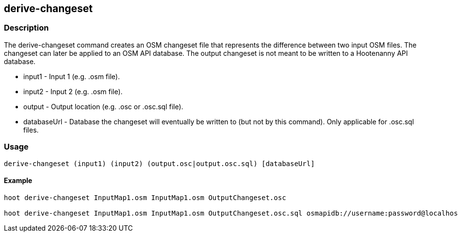 == derive-changeset

=== Description

The +derive-changeset+ command creates an OSM changeset file that represents the difference
between two input OSM files.  The changeset can later be applied to an OSM API database.  The
output changeset is not meant to be written to a Hootenanny API database.

* +input1+ - Input 1 (e.g. .osm file).
* +input2+ - Input 2 (e.g. .osm file).
* +output+ - Output location (e.g. .osc or .osc.sql file).
* +databaseUrl+ - Database the changeset will eventually be written to (but not by this command). Only applicable for .osc.sql files.

=== Usage

--------------------------------------
derive-changeset (input1) (input2) (output.osc|output.osc.sql) [databaseUrl]
--------------------------------------

==== Example

--------------------------------------
hoot derive-changeset InputMap1.osm InputMap1.osm OutputChangeset.osc

hoot derive-changeset InputMap1.osm InputMap1.osm OutputChangeset.osc.sql osmapidb://username:password@localhost:5432/databaseName
--------------------------------------

